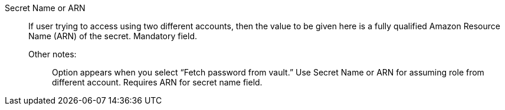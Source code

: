 Secret Name or ARN::

If user trying to access using two different accounts, then the value to be given here is a fully qualified Amazon Resource Name (ARN) of the secret. Mandatory field. 

Other notes:;; Option appears when you select “Fetch password from vault.” Use Secret Name or ARN for assuming role from different account. Requires ARN for secret name field.
